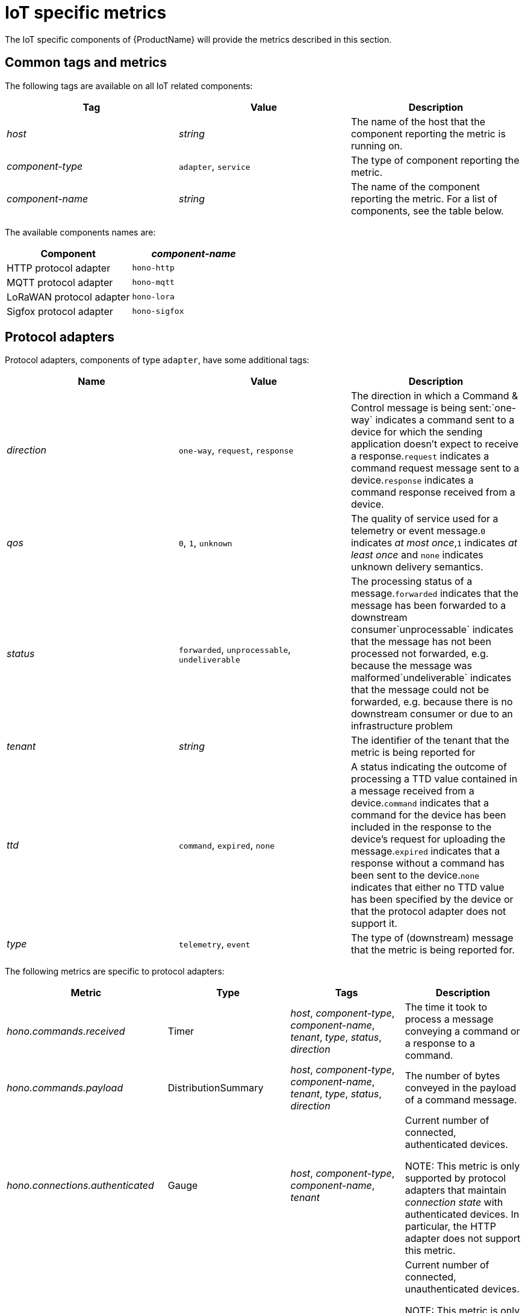 // Module included in the following assemblies:
//
// assembly-iot-service-admin-guide.adoc

[id='ref-iot-metrics-{context}']
= IoT specific metrics

The IoT specific components of {ProductName} will provide the metrics described in this section.

== Common tags and metrics

The following tags are available on all IoT related components:

[options="header",]
|===
|Tag |Value |Description

|_host_ |_string_ |The name of the host that the component reporting the metric is running on.
|_component-type_ |`+adapter+`, `+service+` |The type of component reporting the metric.
|_component-name_ |_string_ |The name of the component reporting the metric. For a list of components, see the table below.
|===

The available components names are:

[options="header",]
|===
|Component |_component-name_
|HTTP protocol adapter |`+hono-http+`
|MQTT protocol adapter |`+hono-mqtt+`
|LoRaWAN protocol adapter |`+hono-lora+`
|Sigfox protocol adapter |`+hono-sigfox+`
|===

== Protocol adapters

Protocol adapters, components of type `+adapter+`, have some additional tags:

[options="header",]
|===
|Name |Value |Description
|_direction_ |`+one-way+`, `+request+`, `+response+` |The direction in
which a Command & Control message is being sent:`+one-way+` indicates a
command sent to a device for which the sending application doesn’t
expect to receive a response.`+request+` indicates a command request
message sent to a device.`+response+` indicates a command response
received from a device.

|_qos_ |`+0+`, `+1+`, `+unknown+` |The quality of service used for a
telemetry or event message.`+0+` indicates _at most once_,`+1+`
indicates _at least once_ and `+none+` indicates unknown delivery
semantics.

|_status_ |`+forwarded+`, `+unprocessable+`, `+undeliverable+` |The
processing status of a message.`+forwarded+` indicates that the message
has been forwarded to a downstream consumer`+unprocessable+` indicates
that the message has not been processed not forwarded, e.g. because the
message was malformed`+undeliverable+` indicates that the message could
not be forwarded, e.g. because there is no downstream consumer or due to
an infrastructure problem

|_tenant_ |_string_ |The identifier of the tenant that the metric is
being reported for

|_ttd_ |`+command+`, `+expired+`, `+none+` |A status indicating the
outcome of processing a TTD value contained in a message received from a
device.`+command+` indicates that a command for the device has been
included in the response to the device’s request for uploading the
message.`+expired+` indicates that a response without a command has been
sent to the device.`+none+` indicates that either no TTD value has been
specified by the device or that the protocol adapter does not support
it.

|_type_ |`+telemetry+`, `+event+` |The type of (downstream) message that
the metric is being reported for.
|===

The following metrics are specific to protocol adapters:

[width="100%",options="header",]
|===
|Metric |Type |Tags |Description
|_hono.commands.received_ |Timer |_host_, _component-type_,
_component-name_, _tenant_, _type_, _status_, _direction_ 
|The time it took to process a message conveying a command or
a response to a command.

|_hono.commands.payload_ |DistributionSummary |_host_, _component-type_,
_component-name_, _tenant_, _type_, _status_, _direction_ 
|The number of bytes conveyed in the payload of a command message.

|_hono.connections.authenticated_ |Gauge |_host_, _component-type_,
_component-name_, _tenant_
|Current number of connected, authenticated devices.

NOTE: This metric is only supported by protocol adapters that
maintain _connection state_ with authenticated devices. In particular,
the HTTP adapter does not support this metric.

|_hono.connections.unauthenticated_ |Gauge |_host_, _component-type_,
_component-name_
|Current number of connected, unauthenticated devices.

NOTE: This metric is only supported by protocol adapters that maintain
_connection state_ with authenticated devices. In particular, the HTTP
adapter does not support this metric.

|_hono.messages.received_ |Timer |_host_, _component-type_,
_component-name_, _tenant_, _type_, _status_, _qos_, _ttd_
|The time it took to process a message conveying a telemetry or event message.

|_hono.messages.payload_ |DistributionSummary |_host_, _component-type_,
_component-name_, _tenant_, _type_, _status_ 
|The number of bytes conveyed in the payload of a telemetry or event message.
|===
